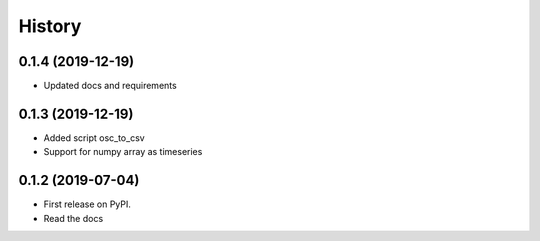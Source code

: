 =======
History
=======

0.1.4 (2019-12-19)
------------------

* Updated docs and requirements

0.1.3 (2019-12-19)
------------------

* Added script osc_to_csv
* Support for numpy array as timeseries

0.1.2 (2019-07-04)
------------------

* First release on PyPI.
* Read the docs

